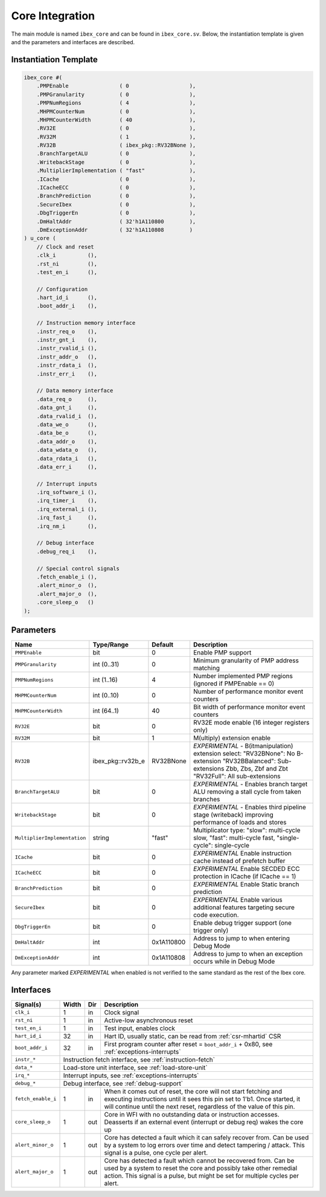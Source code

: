 .. _core-integration:

Core Integration
================

The main module is named ``ibex_core`` and can be found in ``ibex_core.sv``.
Below, the instantiation template is given and the parameters and interfaces are described.

Instantiation Template
----------------------

.. code-block:: verilog

  ibex_core #(
      .PMPEnable                ( 0                   ),
      .PMPGranularity           ( 0                   ),
      .PMPNumRegions            ( 4                   ),
      .MHPMCounterNum           ( 0                   ),
      .MHPMCounterWidth         ( 40                  ),
      .RV32E                    ( 0                   ),
      .RV32M                    ( 1                   ),
      .RV32B                    ( ibex_pkg::RV32BNone ),
      .BranchTargetALU          ( 0                   ),
      .WritebackStage           ( 0                   ),
      .MultiplierImplementation ( "fast"              ),
      .ICache                   ( 0                   ),
      .ICacheECC                ( 0                   ),
      .BranchPrediction         ( 0                   ),
      .SecureIbex               ( 0                   ),
      .DbgTriggerEn             ( 0                   ),
      .DmHaltAddr               ( 32'h1A110800        ),
      .DmExceptionAddr          ( 32'h1A110808        )
  ) u_core (
      // Clock and reset
      .clk_i          (),
      .rst_ni         (),
      .test_en_i      (),

      // Configuration
      .hart_id_i      (),
      .boot_addr_i    (),

      // Instruction memory interface
      .instr_req_o    (),
      .instr_gnt_i    (),
      .instr_rvalid_i (),
      .instr_addr_o   (),
      .instr_rdata_i  (),
      .instr_err_i    (),

      // Data memory interface
      .data_req_o     (),
      .data_gnt_i     (),
      .data_rvalid_i  (),
      .data_we_o      (),
      .data_be_o      (),
      .data_addr_o    (),
      .data_wdata_o   (),
      .data_rdata_i   (),
      .data_err_i     (),

      // Interrupt inputs
      .irq_software_i (),
      .irq_timer_i    (),
      .irq_external_i (),
      .irq_fast_i     (),
      .irq_nm_i       (),

      // Debug interface
      .debug_req_i    (),

      // Special control signals
      .fetch_enable_i (),
      .alert_minor_o  (),
      .alert_major_o  (),
      .core_sleep_o   ()
  );

Parameters
----------

+------------------------------+-------------------+------------+-----------------------------------------------------------------+
| Name                         | Type/Range        | Default    | Description                                                     |
+==============================+===================+============+=================================================================+
| ``PMPEnable``                | bit               | 0          | Enable PMP support                                              |
+------------------------------+-------------------+------------+-----------------------------------------------------------------+
| ``PMPGranularity``           | int (0..31)       | 0          | Minimum granularity of PMP address matching                     |
+------------------------------+-------------------+------------+-----------------------------------------------------------------+
| ``PMPNumRegions``            | int (1..16)       | 4          | Number implemented PMP regions (ignored if PMPEnable == 0)      |
+------------------------------+-------------------+------------+-----------------------------------------------------------------+
| ``MHPMCounterNum``           | int (0..10)       | 0          | Number of performance monitor event counters                    |
+------------------------------+-------------------+------------+-----------------------------------------------------------------+
| ``MHPMCounterWidth``         | int (64..1)       | 40         | Bit width of performance monitor event counters                 |
+------------------------------+-------------------+------------+-----------------------------------------------------------------+
| ``RV32E``                    | bit               | 0          | RV32E mode enable (16 integer registers only)                   |
+------------------------------+-------------------+------------+-----------------------------------------------------------------+
| ``RV32M``                    | bit               | 1          | M(ultiply) extension enable                                     |
+------------------------------+-------------------+------------+-----------------------------------------------------------------+
| ``RV32B``                    | ibex_pkg::rv32b_e | RV32BNone  | *EXPERIMENTAL* - B(itmanipulation) extension select:            |
|                              |                   |            | "RV32BNone": No B-extension                                     |
|                              |                   |            | "RV32BBalanced": Sub-extensions Zbb, Zbs, Zbf and               |
|                              |                   |            | Zbt                                                             |
|                              |                   |            | "RV32Full": All sub-extensions                                  |
+------------------------------+-------------------+------------+-----------------------------------------------------------------+
| ``BranchTargetALU``          | bit               | 0          | *EXPERIMENTAL* - Enables branch target ALU removing a stall     |
|                              |                   |            | cycle from taken branches                                       |
+------------------------------+-------------------+------------+-----------------------------------------------------------------+
| ``WritebackStage``           | bit               | 0          | *EXPERIMENTAL* - Enables third pipeline stage (writeback)       |
|                              |                   |            | improving performance of loads and stores                       |
+------------------------------+-------------------+------------+-----------------------------------------------------------------+
| ``MultiplierImplementation`` | string            | "fast"     | Multiplicator type:                                             |
|                              |                   |            | "slow": multi-cycle slow,                                       |
|                              |                   |            | "fast": multi-cycle fast,                                       |
|                              |                   |            | "single-cycle": single-cycle                                    |
+------------------------------+-------------------+------------+-----------------------------------------------------------------+
| ``ICache``                   | bit               | 0          | *EXPERIMENTAL* Enable instruction cache instead of prefetch     |
|                              |                   |            | buffer                                                          |
+------------------------------+-------------------+------------+-----------------------------------------------------------------+
| ``ICacheECC``                | bit               | 0          | *EXPERIMENTAL* Enable SECDED ECC protection in ICache (if       |
|                              |                   |            | ICache == 1)                                                    |
+------------------------------+-------------------+------------+-----------------------------------------------------------------+
| ``BranchPrediction``         | bit               | 0          | *EXPERIMENTAL* Enable Static branch prediction                  |
+------------------------------+-------------------+------------+-----------------------------------------------------------------+
| ``SecureIbex``               | bit               | 0          | *EXPERIMENTAL* Enable various additional features targeting     |
|                              |                   |            | secure code execution.                                          |
+------------------------------+-------------------+------------+-----------------------------------------------------------------+
| ``DbgTriggerEn``             | bit               | 0          | Enable debug trigger support (one trigger only)                 |
+------------------------------+-------------------+------------+-----------------------------------------------------------------+
| ``DmHaltAddr``               | int               | 0x1A110800 | Address to jump to when entering Debug Mode                     |
+------------------------------+-------------------+------------+-----------------------------------------------------------------+
| ``DmExceptionAddr``          | int               | 0x1A110808 | Address to jump to when an exception occurs while in Debug Mode |
+------------------------------+-------------------+------------+-----------------------------------------------------------------+

Any parameter marked *EXPERIMENTAL* when enabled is not verified to the same standard as the rest of the Ibex core.

Interfaces
----------

+-------------------------+-------------------------+-----+----------------------------------------+
| Signal(s)               | Width                   | Dir | Description                            |
+=========================+=========================+=====+========================================+
| ``clk_i``               | 1                       | in  | Clock signal                           |
+-------------------------+-------------------------+-----+----------------------------------------+
| ``rst_ni``              | 1                       | in  | Active-low asynchronous reset          |
+-------------------------+-------------------------+-----+----------------------------------------+
| ``test_en_i``           | 1                       | in  | Test input, enables clock              |
+-------------------------+-------------------------+-----+----------------------------------------+
| ``hart_id_i``           | 32                      | in  | Hart ID, usually static, can be read   |
|                         |                         |     | from :ref:`csr-mhartid` CSR            |
+-------------------------+-------------------------+-----+----------------------------------------+
| ``boot_addr_i``         | 32                      | in  | First program counter after reset      |
|                         |                         |     | = ``boot_addr_i`` + 0x80,              |
|                         |                         |     | see :ref:`exceptions-interrupts`       |
+-------------------------+-------------------------+-----+----------------------------------------+
| ``instr_*``             | Instruction fetch interface, see :ref:`instruction-fetch`              |
+-------------------------+------------------------------------------------------------------------+
| ``data_*``              | Load-store unit interface, see :ref:`load-store-unit`                  |
+-------------------------+------------------------------------------------------------------------+
| ``irq_*``               | Interrupt inputs, see :ref:`exceptions-interrupts`                     |
+-------------------------+------------------------------------------------------------------------+
| ``debug_*``             | Debug interface, see :ref:`debug-support`                              |
+-------------------------+-------------------------+-----+----------------------------------------+
| ``fetch_enable_i``      | 1                       | in  | When it comes out of reset, the core   |
|                         |                         |     | will not start fetching and executing  |
|                         |                         |     | instructions until it sees this pin    |
|                         |                         |     | set to 1'b1. Once started, it will     |
|                         |                         |     | continue until the next reset,         |
|                         |                         |     | regardless of the value of this pin.   |
+-------------------------+-------------------------+-----+----------------------------------------+
| ``core_sleep_o``        | 1                       | out | Core in WFI with no outstanding data   |
|                         |                         |     | or instruction accesses. Deasserts     |
|                         |                         |     | if an external event (interrupt or     |
|                         |                         |     | debug req) wakes the core up           |
+-------------------------+-------------------------+-----+----------------------------------------+
| ``alert_minor_o``       | 1                       | out | Core has detected a fault which it can |
|                         |                         |     | safely recover from. Can be used by a  |
|                         |                         |     | system to log errors over time and     |
|                         |                         |     | detect tampering / attack. This signal |
|                         |                         |     | is a pulse, one cycle per alert.       |
+-------------------------+-------------------------+-----+----------------------------------------+
| ``alert_major_o``       | 1                       | out | Core has detected a fault which cannot |
|                         |                         |     | be recovered from. Can be used by a    |
|                         |                         |     | system to reset the core and possibly  |
|                         |                         |     | take other remedial action. This       |
|                         |                         |     | signal is a pulse, but might be set    |
|                         |                         |     | for multiple cycles per alert.         |
+-------------------------+-------------------------+-----+----------------------------------------+

